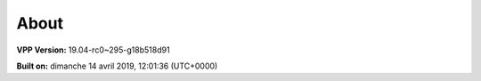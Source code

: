 .. _about:

=====
About
=====

**VPP Version:** 19.04-rc0~295-g18b518d91

**Built on:** dimanche 14 avril 2019, 12:01:36 (UTC+0000)
